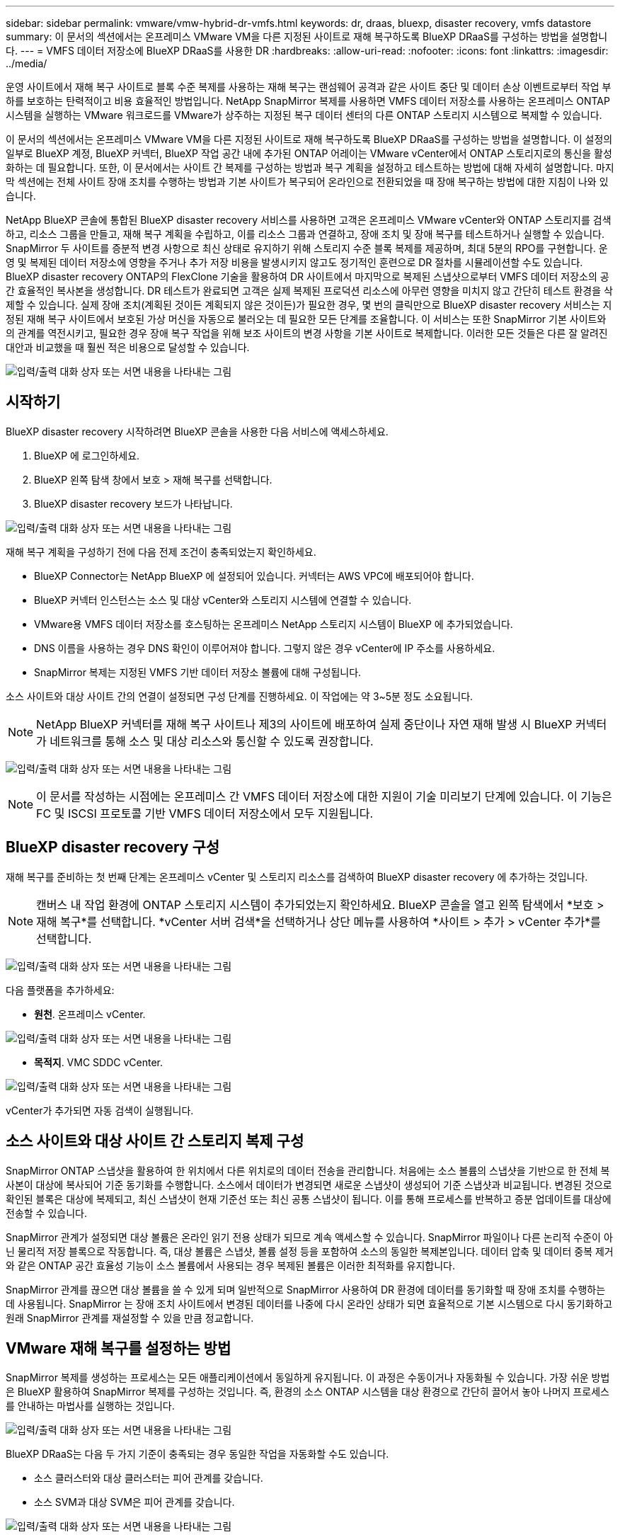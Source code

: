 ---
sidebar: sidebar 
permalink: vmware/vmw-hybrid-dr-vmfs.html 
keywords: dr, draas, bluexp, disaster recovery, vmfs datastore 
summary: 이 문서의 섹션에서는 온프레미스 VMware VM을 다른 지정된 사이트로 재해 복구하도록 BlueXP DRaaS를 구성하는 방법을 설명합니다. 
---
= VMFS 데이터 저장소에 BlueXP DRaaS를 사용한 DR
:hardbreaks:
:allow-uri-read: 
:nofooter: 
:icons: font
:linkattrs: 
:imagesdir: ../media/


[role="lead"]
운영 사이트에서 재해 복구 사이트로 블록 수준 복제를 사용하는 재해 복구는 랜섬웨어 공격과 같은 사이트 중단 및 데이터 손상 이벤트로부터 작업 부하를 보호하는 탄력적이고 비용 효율적인 방법입니다.  NetApp SnapMirror 복제를 사용하면 VMFS 데이터 저장소를 사용하는 온프레미스 ONTAP 시스템을 실행하는 VMware 워크로드를 VMware가 상주하는 지정된 복구 데이터 센터의 다른 ONTAP 스토리지 시스템으로 복제할 수 있습니다.

이 문서의 섹션에서는 온프레미스 VMware VM을 다른 지정된 사이트로 재해 복구하도록 BlueXP DRaaS를 구성하는 방법을 설명합니다.  이 설정의 일부로 BlueXP 계정, BlueXP 커넥터, BlueXP 작업 공간 내에 추가된 ONTAP 어레이는 VMware vCenter에서 ONTAP 스토리지로의 통신을 활성화하는 데 필요합니다.  또한, 이 문서에서는 사이트 간 복제를 구성하는 방법과 복구 계획을 설정하고 테스트하는 방법에 대해 자세히 설명합니다.  마지막 섹션에는 전체 사이트 장애 조치를 수행하는 방법과 기본 사이트가 복구되어 온라인으로 전환되었을 때 장애 복구하는 방법에 대한 지침이 나와 있습니다.

NetApp BlueXP 콘솔에 통합된 BlueXP disaster recovery 서비스를 사용하면 고객은 온프레미스 VMware vCenter와 ONTAP 스토리지를 검색하고, 리소스 그룹을 만들고, 재해 복구 계획을 수립하고, 이를 리소스 그룹과 연결하고, 장애 조치 및 장애 복구를 테스트하거나 실행할 수 있습니다.  SnapMirror 두 사이트를 증분적 변경 사항으로 최신 상태로 유지하기 위해 스토리지 수준 블록 복제를 제공하며, 최대 5분의 RPO를 구현합니다.  운영 및 복제된 데이터 저장소에 영향을 주거나 추가 저장 비용을 발생시키지 않고도 정기적인 훈련으로 DR 절차를 시뮬레이션할 수도 있습니다.  BlueXP disaster recovery ONTAP의 FlexClone 기술을 활용하여 DR 사이트에서 마지막으로 복제된 스냅샷으로부터 VMFS 데이터 저장소의 공간 효율적인 복사본을 생성합니다.  DR 테스트가 완료되면 고객은 실제 복제된 프로덕션 리소스에 아무런 영향을 미치지 않고 간단히 테스트 환경을 삭제할 수 있습니다.  실제 장애 조치(계획된 것이든 계획되지 않은 것이든)가 필요한 경우, 몇 번의 클릭만으로 BlueXP disaster recovery 서비스는 지정된 재해 복구 사이트에서 보호된 가상 머신을 자동으로 불러오는 데 필요한 모든 단계를 조율합니다.  이 서비스는 또한 SnapMirror 기본 사이트와의 관계를 역전시키고, 필요한 경우 장애 복구 작업을 위해 보조 사이트의 변경 사항을 기본 사이트로 복제합니다.  이러한 모든 것들은 다른 잘 알려진 대안과 비교했을 때 훨씬 적은 비용으로 달성할 수 있습니다.

image:dr-draas-vmfs-030.png["입력/출력 대화 상자 또는 서면 내용을 나타내는 그림"]



== 시작하기

BlueXP disaster recovery 시작하려면 BlueXP 콘솔을 사용한 다음 서비스에 액세스하세요.

. BlueXP 에 로그인하세요.
. BlueXP 왼쪽 탐색 창에서 보호 > 재해 복구를 선택합니다.
. BlueXP disaster recovery 보드가 나타납니다.


image:dr-draas-vmfs-001.png["입력/출력 대화 상자 또는 서면 내용을 나타내는 그림"]

재해 복구 계획을 구성하기 전에 다음 전제 조건이 충족되었는지 확인하세요.

* BlueXP Connector는 NetApp BlueXP 에 설정되어 있습니다.  커넥터는 AWS VPC에 배포되어야 합니다.
* BlueXP 커넥터 인스턴스는 소스 및 대상 vCenter와 스토리지 시스템에 연결할 수 있습니다.
* VMware용 VMFS 데이터 저장소를 호스팅하는 온프레미스 NetApp 스토리지 시스템이 BlueXP 에 추가되었습니다.
* DNS 이름을 사용하는 경우 DNS 확인이 이루어져야 합니다.  그렇지 않은 경우 vCenter에 IP 주소를 사용하세요.
* SnapMirror 복제는 지정된 VMFS 기반 데이터 저장소 볼륨에 대해 구성됩니다.


소스 사이트와 대상 사이트 간의 연결이 설정되면 구성 단계를 진행하세요. 이 작업에는 약 3~5분 정도 소요됩니다.


NOTE: NetApp BlueXP 커넥터를 재해 복구 사이트나 제3의 사이트에 배포하여 실제 중단이나 자연 재해 발생 시 BlueXP 커넥터가 네트워크를 통해 소스 및 대상 리소스와 통신할 수 있도록 권장합니다.

image:dr-draas-vmfs-002.png["입력/출력 대화 상자 또는 서면 내용을 나타내는 그림"]


NOTE: 이 문서를 작성하는 시점에는 온프레미스 간 VMFS 데이터 저장소에 대한 지원이 기술 미리보기 단계에 있습니다.  이 기능은 FC 및 ISCSI 프로토콜 기반 VMFS 데이터 저장소에서 모두 지원됩니다.



== BlueXP disaster recovery 구성

재해 복구를 준비하는 첫 번째 단계는 온프레미스 vCenter 및 스토리지 리소스를 검색하여 BlueXP disaster recovery 에 추가하는 것입니다.


NOTE: 캔버스 내 작업 환경에 ONTAP 스토리지 시스템이 추가되었는지 확인하세요.  BlueXP 콘솔을 열고 왼쪽 탐색에서 *보호 > 재해 복구*를 선택합니다.  *vCenter 서버 검색*을 선택하거나 상단 메뉴를 사용하여 *사이트 > 추가 > vCenter 추가*를 선택합니다.

image:dr-draas-vmfs-003.png["입력/출력 대화 상자 또는 서면 내용을 나타내는 그림"]

다음 플랫폼을 추가하세요:

* *원천*.  온프레미스 vCenter.


image:dr-draas-vmfs-004.png["입력/출력 대화 상자 또는 서면 내용을 나타내는 그림"]

* *목적지*.  VMC SDDC vCenter.


image:dr-draas-vmfs-005.png["입력/출력 대화 상자 또는 서면 내용을 나타내는 그림"]

vCenter가 추가되면 자동 검색이 실행됩니다.



== 소스 사이트와 대상 사이트 간 스토리지 복제 구성

SnapMirror ONTAP 스냅샷을 활용하여 한 위치에서 다른 위치로의 데이터 전송을 관리합니다.  처음에는 소스 볼륨의 스냅샷을 기반으로 한 전체 복사본이 대상에 복사되어 기준 동기화를 수행합니다.  소스에서 데이터가 변경되면 새로운 스냅샷이 생성되어 기준 스냅샷과 비교됩니다.  변경된 것으로 확인된 블록은 대상에 복제되고, 최신 스냅샷이 현재 기준선 또는 최신 공통 스냅샷이 됩니다.  이를 통해 프로세스를 반복하고 증분 업데이트를 대상에 전송할 수 있습니다.

SnapMirror 관계가 설정되면 대상 볼륨은 온라인 읽기 전용 상태가 되므로 계속 액세스할 수 있습니다.  SnapMirror 파일이나 다른 논리적 수준이 아닌 물리적 저장 블록으로 작동합니다.  즉, 대상 볼륨은 스냅샷, 볼륨 설정 등을 포함하여 소스의 동일한 복제본입니다. 데이터 압축 및 데이터 중복 제거와 같은 ONTAP 공간 효율성 기능이 소스 볼륨에서 사용되는 경우 복제된 볼륨은 이러한 최적화를 유지합니다.

SnapMirror 관계를 끊으면 대상 볼륨을 쓸 수 있게 되며 일반적으로 SnapMirror 사용하여 DR 환경에 데이터를 동기화할 때 장애 조치를 수행하는 데 사용됩니다.  SnapMirror 는 장애 조치 사이트에서 변경된 데이터를 나중에 다시 온라인 상태가 되면 효율적으로 기본 시스템으로 다시 동기화하고 원래 SnapMirror 관계를 재설정할 수 있을 만큼 정교합니다.



== VMware 재해 복구를 설정하는 방법

SnapMirror 복제를 생성하는 프로세스는 모든 애플리케이션에서 동일하게 유지됩니다.  이 과정은 수동이거나 자동화될 수 있습니다.  가장 쉬운 방법은 BlueXP 활용하여 SnapMirror 복제를 구성하는 것입니다. 즉, 환경의 소스 ONTAP 시스템을 대상 환경으로 간단히 끌어서 놓아 나머지 프로세스를 안내하는 마법사를 실행하는 것입니다.

image:dr-draas-vmfs-006.png["입력/출력 대화 상자 또는 서면 내용을 나타내는 그림"]

BlueXP DRaaS는 다음 두 가지 기준이 충족되는 경우 동일한 작업을 자동화할 수도 있습니다.

* 소스 클러스터와 대상 클러스터는 피어 관계를 갖습니다.
* 소스 SVM과 대상 SVM은 피어 관계를 갖습니다.


image:dr-draas-vmfs-007.png["입력/출력 대화 상자 또는 서면 내용을 나타내는 그림"]


NOTE: CLI를 통해 볼륨에 대한 SnapMirror 관계가 이미 구성된 경우 BlueXP DRaaS는 해당 관계를 선택하고 나머지 워크플로 작업을 계속 진행합니다.


NOTE: 위의 접근 방식 외에도 ONTAP CLI나 시스템 관리자를 통해 SnapMirror 복제를 생성할 수도 있습니다.  SnapMirror 사용하여 데이터를 동기화하는 데 사용되는 접근 방식과 관계없이 BlueXP DRaaS는 원활하고 효율적인 재해 복구 작업을 위한 워크플로를 조율합니다.



== BlueXP disaster recovery 귀사를 위해 무엇을 해드릴 수 있나요?

소스 사이트와 대상 사이트가 추가되면 BlueXP disaster recovery 자동으로 심층 검색을 수행하고 관련 메타데이터와 함께 VM을 표시합니다.  BlueXP disaster recovery 은 VM에서 사용하는 네트워크와 포트 그룹을 자동으로 감지하여 채웁니다.

image:dr-draas-vmfs-008.png["입력/출력 대화 상자 또는 서면 내용을 나타내는 그림"]

사이트가 추가된 후 VM을 리소스 그룹으로 그룹화할 수 있습니다.  BlueXP disaster recovery 리소스 그룹을 사용하면 종속된 VM 세트를 논리적 그룹으로 그룹화할 수 있으며, 이 그룹에는 복구 시 실행될 수 있는 부팅 순서와 부팅 지연이 포함됩니다.  리소스 그룹을 만들려면 *리소스 그룹*으로 이동하여 *새 리소스 그룹 만들기*를 클릭하세요.

image:dr-draas-vmfs-009.png["입력/출력 대화 상자 또는 서면 내용을 나타내는 그림"]


NOTE: 리소스 그룹은 복제 계획을 생성하는 동안에도 생성될 수 있습니다.

리소스 그룹을 만드는 동안 간단한 드래그 앤 드롭 메커니즘을 사용하여 VM의 부팅 순서를 정의하거나 수정할 수 있습니다.

image:dr-draas-vmfs-010.png["입력/출력 대화 상자 또는 서면 내용을 나타내는 그림"]

리소스 그룹을 만든 후 다음 단계는 재해 발생 시 가상 머신과 애플리케이션을 복구하기 위한 실행 청사진 또는 계획을 만드는 것입니다.  필수 구성 요소에서 언급했듯이 SnapMirror 복제는 사전에 구성할 수 있으며, DRaaS는 복제 계획을 만드는 동안 지정된 RPO 및 보존 횟수를 사용하여 구성할 수 있습니다.

image:dr-draas-vmfs-011.png["입력/출력 대화 상자 또는 서면 내용을 나타내는 그림"]

image:dr-draas-vmfs-012.png["입력/출력 대화 상자 또는 서면 내용을 나타내는 그림"]

드롭다운에서 소스 및 대상 vCenter 플랫폼을 선택하여 복제 계획을 구성하고, 계획에 포함할 리소스 그룹을 선택하고, 애플리케이션을 복원하고 전원을 켜는 방법, 클러스터 및 네트워크 매핑을 그룹화합니다.  복구 계획을 정의하려면 *복제 계획* 탭으로 이동하여 *계획 추가*를 클릭합니다.

먼저 소스 vCenter를 선택한 다음 대상 vCenter를 선택합니다.

image:dr-draas-vmfs-013.png["입력/출력 대화 상자 또는 서면 내용을 나타내는 그림"]

다음 단계는 기존 리소스 그룹을 선택하는 것입니다.  리소스 그룹이 생성되지 않은 경우 마법사는 복구 목표에 따라 필요한 가상 머신을 그룹화(기본적으로 기능적 리소스 그룹 생성)하는 데 도움을 줍니다.  이는 또한 애플리케이션 가상 머신을 복원하는 방법에 대한 작업 순서를 정의하는 데 도움이 됩니다.

image:dr-draas-vmfs-014.png["입력/출력 대화 상자 또는 서면 내용을 나타내는 그림"]


NOTE: 리소스 그룹을 사용하면 드래그 앤 드롭 기능을 사용하여 부팅 순서를 설정할 수 있습니다.  이를 사용하면 복구 프로세스 중에 VM의 전원이 켜지는 순서를 쉽게 수정할 수 있습니다.


NOTE: 리소스 그룹 내의 각 가상 머신은 순서에 따라 순차적으로 시작됩니다.  두 개의 리소스 그룹이 병렬로 시작됩니다.

아래 스크린샷은 리소스 그룹이 사전에 생성되지 않은 경우 조직의 요구 사항에 따라 가상 머신이나 특정 데이터 저장소를 필터링하는 옵션을 보여줍니다.

image:dr-draas-vmfs-015.png["입력/출력 대화 상자 또는 서면 내용을 나타내는 그림"]

리소스 그룹을 선택한 후 장애 조치 매핑을 만듭니다.  이 단계에서는 소스 환경의 리소스가 대상 환경에 어떻게 매핑되는지 지정합니다.  여기에는 컴퓨팅 리소스, 가상 네트워크가 포함됩니다.  IP 사용자 정의, 사전 및 사후 스크립트, 부팅 지연, 애플리케이션 일관성 등. 자세한 내용은 다음을 참조하세요.link:https://docs.netapp.com/us-en/bluexp-disaster-recovery/use/drplan-create.html#map-source-resources-to-the-target["복제 계획 만들기"] .

image:dr-draas-vmfs-016.png["입력/출력 대화 상자 또는 서면 내용을 나타내는 그림"]


NOTE: 기본적으로 테스트 작업과 장애 조치 작업 모두에 동일한 매핑 매개변수가 사용됩니다.  테스트 환경에 다른 매핑을 적용하려면 아래와 같이 체크박스 선택을 해제한 후 테스트 매핑 옵션을 선택하세요.

image:dr-draas-vmfs-017.png["입력/출력 대화 상자 또는 서면 내용을 나타내는 그림"]

리소스 매핑이 완료되면 다음을 클릭합니다.

image:dr-draas-vmfs-018.png["입력/출력 대화 상자 또는 서면 내용을 나타내는 그림"]

반복 유형을 선택하세요.  간단히 말해서, 마이그레이션(장애 조치를 사용한 일회성 마이그레이션) 또는 반복적 지속적 복제 옵션을 선택합니다.  이 연습에서는 복제 옵션이 선택되었습니다.

image:dr-draas-vmfs-019.png["입력/출력 대화 상자 또는 서면 내용을 나타내는 그림"]

완료되면 생성된 매핑을 검토한 후 계획 추가를 클릭합니다.

image:dr-draas-vmfs-020.png["입력/출력 대화 상자 또는 서면 내용을 나타내는 그림"]

image:dr-draas-vmfs-021.png["입력/출력 대화 상자 또는 서면 내용을 나타내는 그림"]

복제 계획이 생성되면 요구 사항에 따라 장애 조치 옵션, 테스트 장애 조치 옵션 또는 마이그레이션 옵션을 선택하여 장애 조치를 수행할 수 있습니다.  BlueXP disaster recovery 복제 프로세스가 계획에 따라 30분마다 실행되도록 보장합니다.  장애 조치 및 테스트 장애 조치 옵션 동안 가장 최근의 SnapMirror 스냅샷 복사본을 사용할 수도 있고, SnapMirror 의 보존 정책에 따라 특정 시점 스냅샷 복사본에서 특정 스냅샷 복사본을 선택할 수도 있습니다.  랜섬웨어와 같이 최신 복제본이 이미 손상되거나 암호화된 경우와 같이 손상 이벤트가 발생한 경우 특정 시점 옵션이 매우 유용할 수 있습니다.  BlueXP disaster recovery 사용 가능한 모든 복구 지점을 보여줍니다.

image:dr-draas-vmfs-022.png["입력/출력 대화 상자 또는 서면 내용을 나타내는 그림"]

복제 계획에 지정된 구성으로 장애 조치 또는 테스트 장애 조치를 트리거하려면 *장애 조치* 또는 *테스트 장애 조치*를 클릭합니다.

image:dr-draas-vmfs-023.png["입력/출력 대화 상자 또는 서면 내용을 나타내는 그림"]



== 장애 조치 또는 테스트 장애 조치 작업 중에는 무슨 일이 일어나나요?

테스트 장애 조치 작업 중에 BlueXP disaster recovery 최신 스냅샷 복사본이나 대상 볼륨의 선택한 스냅샷을 사용하여 대상 ONTAP 스토리지 시스템에 FlexClone 볼륨을 생성합니다.


NOTE: 테스트 장애 조치 작업은 대상 ONTAP 스토리지 시스템에 복제된 볼륨을 생성합니다.


NOTE: 테스트 복구 작업을 실행해도 SnapMirror 복제에는 영향을 미치지 않습니다.

image:dr-draas-vmfs-024.png["입력/출력 대화 상자 또는 서면 내용을 나타내는 그림"]

이 과정에서 BlueXP disaster recovery 원래 대상 볼륨을 매핑하지 않습니다.  대신, 선택한 스냅샷에서 새로운 FlexClone 볼륨을 만들고 FlexClone 볼륨을 백업하는 임시 데이터 저장소를 ESXi 호스트에 매핑합니다.

image:dr-draas-vmfs-025.png["입력/출력 대화 상자 또는 서면 내용을 나타내는 그림"]

image:dr-draas-vmfs-026.png["입력/출력 대화 상자 또는 서면 내용을 나타내는 그림"]

테스트 장애 조치 작업이 완료되면 "장애 조치 테스트 정리"를 사용하여 정리 작업을 트리거할 수 있습니다.  이 작업 중에 BlueXP disaster recovery 작업에 사용된 FlexClone 볼륨을 파괴합니다.

실제 재해가 발생하는 경우 BlueXP disaster recovery 다음 단계를 수행합니다.

. 사이트 간의 SnapMirror 관계를 끊습니다.
. 재서명 후 VMFS 데이터 저장소 볼륨을 마운트하여 즉시 사용할 수 있습니다.
. VM 등록
. VM 전원 켜기


image:dr-draas-vmfs-027.png["입력/출력 대화 상자 또는 서면 내용을 나타내는 그림"]

기본 사이트가 가동되면 BlueXP disaster recovery 통해 SnapMirror 에 대한 역방향 재동기화가 가능하고 장애 복구도 가능하며, 이 역시 버튼을 클릭하기만 하면 수행할 수 있습니다.

image:dr-draas-vmfs-028.png["입력/출력 대화 상자 또는 서면 내용을 나타내는 그림"]

그리고 마이그레이션 옵션을 선택하면 계획된 장애 조치 이벤트로 간주됩니다.  이 경우 소스 사이트의 가상 머신을 종료하는 추가 단계가 실행됩니다.  나머지 단계는 장애 조치 이벤트와 동일합니다.

BlueXP 또는 ONTAP CLI에서 해당 데이터 저장소 볼륨에 대한 복제 상태를 모니터링할 수 있으며, 작업 모니터링을 통해 장애 조치 또는 테스트 장애 조치의 상태를 추적할 수 있습니다.

image:dr-draas-vmfs-029.png["입력/출력 대화 상자 또는 서면 내용을 나타내는 그림"]

이는 맞춤형 재해 복구 계획을 처리하는 강력한 솔루션을 제공합니다.  장애 조치는 계획된 장애 조치로 수행할 수도 있고, 재해가 발생하고 DR 사이트를 활성화하기로 결정한 경우 버튼을 클릭하여 장애 조치를 수행할 수도 있습니다.

이 프로세스에 대해 자세히 알아보려면 자세한 연습 비디오를 따르거나 다음을 사용하십시오.link:https://netapp.github.io/bluexp-draas-vmfs-simulator/?frame-0.1["솔루션 시뮬레이터"] .
